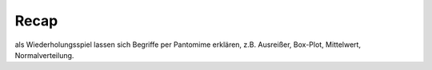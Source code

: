 Recap
=====

als Wiederholungsspiel lassen sich Begriffe per Pantomime erklären, z.B.
Ausreißer, Box-Plot, Mittelwert, Normalverteilung.

